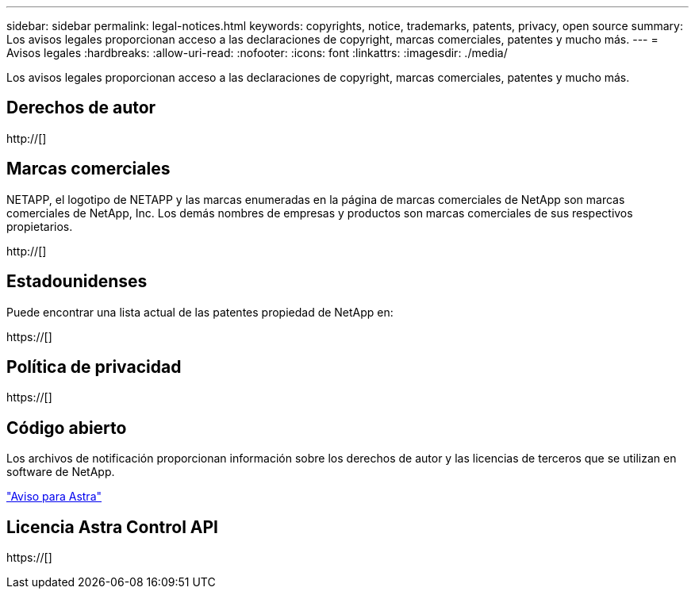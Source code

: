 ---
sidebar: sidebar 
permalink: legal-notices.html 
keywords: copyrights, notice, trademarks, patents, privacy, open source 
summary: Los avisos legales proporcionan acceso a las declaraciones de copyright, marcas comerciales, patentes y mucho más. 
---
= Avisos legales
:hardbreaks:
:allow-uri-read: 
:nofooter: 
:icons: font
:linkattrs: 
:imagesdir: ./media/


[role="lead"]
Los avisos legales proporcionan acceso a las declaraciones de copyright, marcas comerciales, patentes y mucho más.



== Derechos de autor

http://[]



== Marcas comerciales

NETAPP, el logotipo de NETAPP y las marcas enumeradas en la página de marcas comerciales de NetApp son marcas comerciales de NetApp, Inc. Los demás nombres de empresas y productos son marcas comerciales de sus respectivos propietarios.

http://[]



== Estadounidenses

Puede encontrar una lista actual de las patentes propiedad de NetApp en:

https://[]



== Política de privacidad

https://[]



== Código abierto

Los archivos de notificación proporcionan información sobre los derechos de autor y las licencias de terceros que se utilizan en software de NetApp.

link:media/notice.pdf["Aviso para Astra"^]



== Licencia Astra Control API

https://[]
